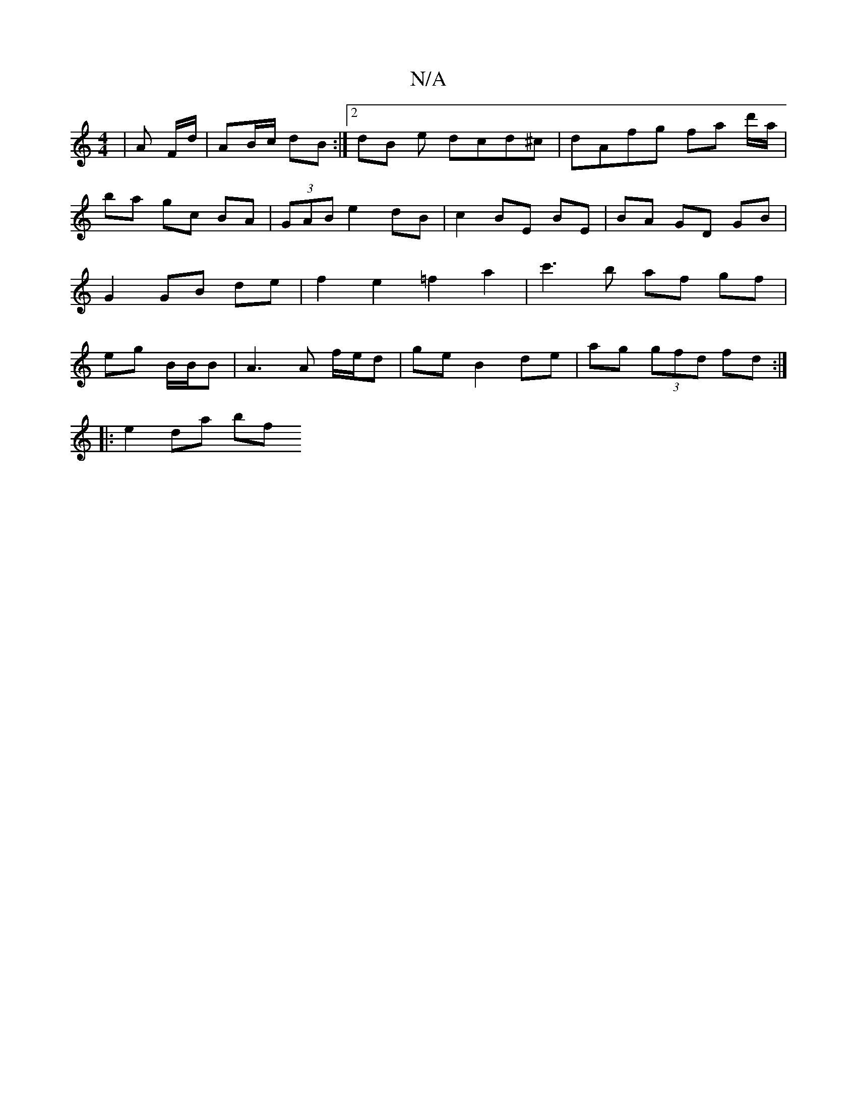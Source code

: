 X:1
T:N/A
M:4/4
R:N/A
K:Cmajor
|A F/d/ | AB/c/ dB :|[2 dB e dcd^c | dAfg fa d'/a/ | ba gc BA | (3GAB e2 dB | c2 BE BE | BA GD GB | G2 GB de | f2 e2 =f2 a2 | c'3 b af gf | eg B/B/B | A3 A f/e/d | ge B2 de | ag (3gfd fd :|
|: e2da bf